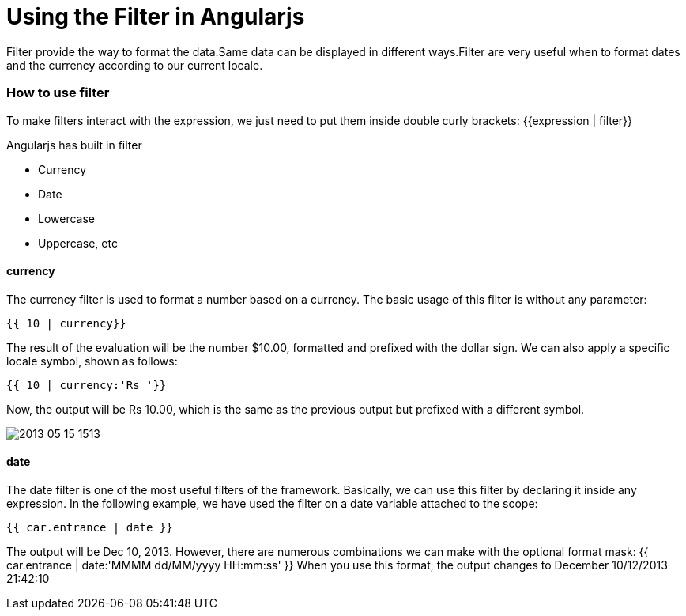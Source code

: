 = Using the Filter in Angularjs

Filter provide the way to format the data.Same data can be displayed in different ways.Filter are very useful when to format dates and the currency according to our current locale.

=== How to use filter

To make filters interact with the expression, we just need to put them inside double 
curly brackets:
{{expression | filter}}

Angularjs has built in filter

 * Currency 
 
 * Date
 
 * Lowercase 
 
 * Uppercase, etc
 
 
==== currency
The currency filter is used to format a number based on a currency. The basic usage 
of this filter is without any parameter:
----
{{ 10 | currency}}
----
The result of the evaluation will be the number $10.00, formatted and prefixed with 
the dollar sign. We can also apply a specific locale symbol, shown as follows:
----
{{ 10 | currency:'Rs '}}
----
Now, the output will be Rs 10.00, which is the same as the previous output but 
prefixed with a different symbol.

image::http://www.knwldg.tv/wp-content/uploads/2013/05/2013-05-15_1513.gif[]


==== date

The date filter is one of the most useful filters of the framework. 
Basically, we can use this filter by declaring it inside any expression. In the following 
example, we have used the filter on a date variable attached to the scope:
----
{{ car.entrance | date }}
----


The output will be Dec 10, 2013. However, there are numerous combinations we 
can make with the optional format mask:
{{ car.entrance | date:'MMMM dd/MM/yyyy HH:mm:ss' }}
When you use this format, the output changes to December 10/12/2013 21:42:10

 

